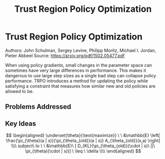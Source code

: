 #+TITLE: Trust Region Policy Optimization
#+DESCRIPTION: Test
#+STARTUP: latexpreview

* Trust Region Policy Optimization

Authors: John Schulman, Sergey Levine, Philipp Moritz, Michael I. Jordan, Pieter Abbeel
Source: https://arxiv.org/pdf/1502.05477.pdf

When using policy gradients, small changes in the parameter space can sometimes have very large differences in performance. This makes it dangerous to use large step sizes as a single bad step can collapse policy performance. TRPO introduces a method for updating the policy while satisfying a constraint that measures how similar new and old policies are allowed to be.

** Problems Addressed



** Key Ideas

$$
\begin{aligned}
\underset{\theta}{\text{maximize}} \ \ &\mathbb{E} \left[ \frac{\pi_{\theta}(a | s)}{\pi_{\theta_{old}}(a | s)} A_{\theta_{old}}(s,a) \right] \\\\
subject\ to \ \ &\mathbb{E}\ [ D_{KL}(\pi_{\theta_{old}}(\cdot | s)\ ||\  \pi_{\theta}(\cdot | s))] \ \leq \ \delta \\\\
\end{aligned}
$$
